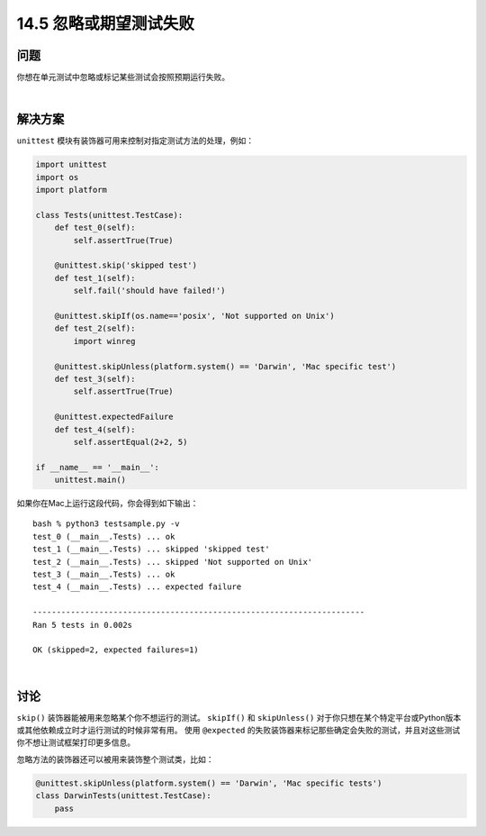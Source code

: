 ==============================
14.5 忽略或期望测试失败
==============================

----------
问题
----------
你想在单元测试中忽略或标记某些测试会按照预期运行失败。

|

----------
解决方案
----------
``unittest`` 模块有装饰器可用来控制对指定测试方法的处理，例如：

.. code-block:: python

    import unittest
    import os
    import platform

    class Tests(unittest.TestCase):
        def test_0(self):
            self.assertTrue(True)

        @unittest.skip('skipped test')
        def test_1(self):
            self.fail('should have failed!')

        @unittest.skipIf(os.name=='posix', 'Not supported on Unix')
        def test_2(self):
            import winreg

        @unittest.skipUnless(platform.system() == 'Darwin', 'Mac specific test')
        def test_3(self):
            self.assertTrue(True)

        @unittest.expectedFailure
        def test_4(self):
            self.assertEqual(2+2, 5)

    if __name__ == '__main__':
        unittest.main()

如果你在Mac上运行这段代码，你会得到如下输出：

::

    bash % python3 testsample.py -v
    test_0 (__main__.Tests) ... ok
    test_1 (__main__.Tests) ... skipped 'skipped test'
    test_2 (__main__.Tests) ... skipped 'Not supported on Unix'
    test_3 (__main__.Tests) ... ok
    test_4 (__main__.Tests) ... expected failure

    ----------------------------------------------------------------------
    Ran 5 tests in 0.002s

    OK (skipped=2, expected failures=1)

|

----------
讨论
----------
``skip()`` 装饰器能被用来忽略某个你不想运行的测试。
``skipIf()`` 和 ``skipUnless()``
对于你只想在某个特定平台或Python版本或其他依赖成立时才运行测试的时候非常有用。
使用 ``@expected`` 的失败装饰器来标记那些确定会失败的测试，并且对这些测试你不想让测试框架打印更多信息。

忽略方法的装饰器还可以被用来装饰整个测试类，比如：

.. code-block:: python

    @unittest.skipUnless(platform.system() == 'Darwin', 'Mac specific tests')
    class DarwinTests(unittest.TestCase):
        pass

